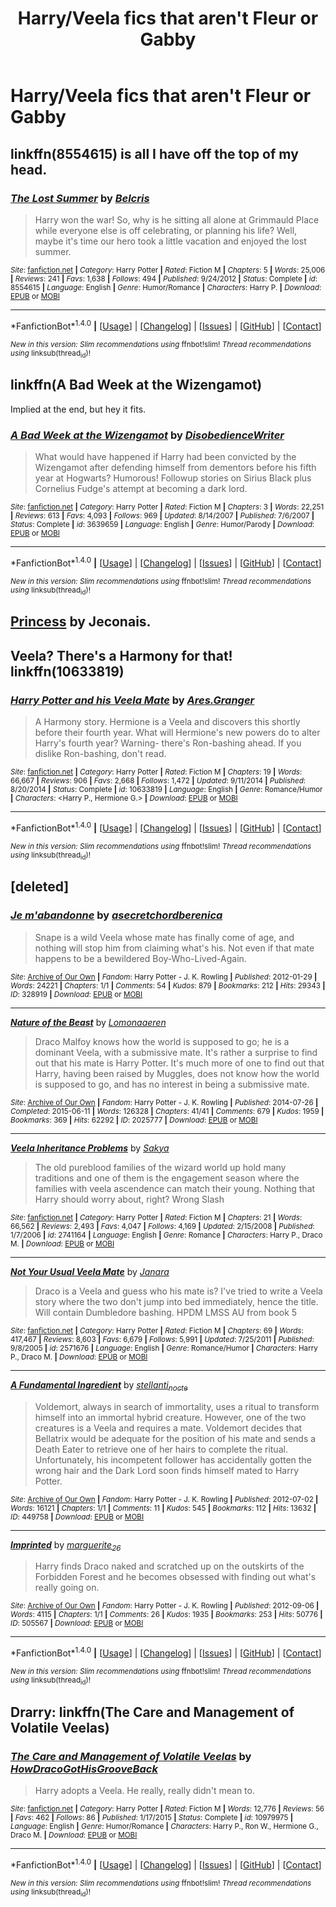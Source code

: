 #+TITLE: Harry/Veela fics that aren't Fleur or Gabby

* Harry/Veela fics that aren't Fleur or Gabby
:PROPERTIES:
:Author: PhillyFan22
:Score: 7
:DateUnix: 1472931942.0
:DateShort: 2016-Sep-04
:END:

** linkffn(8554615) is all I have off the top of my head.
:PROPERTIES:
:Score: 3
:DateUnix: 1472938273.0
:DateShort: 2016-Sep-04
:END:

*** [[http://www.fanfiction.net/s/8554615/1/][*/The Lost Summer/*]] by [[https://www.fanfiction.net/u/1448192/Belcris][/Belcris/]]

#+begin_quote
  Harry won the war! So, why is he sitting all alone at Grimmauld Place while everyone else is off celebrating, or planning his life? Well, maybe it's time our hero took a little vacation and enjoyed the lost summer.
#+end_quote

^{/Site/: [[http://www.fanfiction.net/][fanfiction.net]] *|* /Category/: Harry Potter *|* /Rated/: Fiction M *|* /Chapters/: 5 *|* /Words/: 25,006 *|* /Reviews/: 241 *|* /Favs/: 1,638 *|* /Follows/: 494 *|* /Published/: 9/24/2012 *|* /Status/: Complete *|* /id/: 8554615 *|* /Language/: English *|* /Genre/: Humor/Romance *|* /Characters/: Harry P. *|* /Download/: [[http://www.ff2ebook.com/old/ffn-bot/index.php?id=8554615&source=ff&filetype=epub][EPUB]] or [[http://www.ff2ebook.com/old/ffn-bot/index.php?id=8554615&source=ff&filetype=mobi][MOBI]]}

--------------

*FanfictionBot*^{1.4.0} *|* [[[https://github.com/tusing/reddit-ffn-bot/wiki/Usage][Usage]]] | [[[https://github.com/tusing/reddit-ffn-bot/wiki/Changelog][Changelog]]] | [[[https://github.com/tusing/reddit-ffn-bot/issues/][Issues]]] | [[[https://github.com/tusing/reddit-ffn-bot/][GitHub]]] | [[[https://www.reddit.com/message/compose?to=tusing][Contact]]]

^{/New in this version: Slim recommendations using/ ffnbot!slim! /Thread recommendations using/ linksub(thread_id)!}
:PROPERTIES:
:Author: FanfictionBot
:Score: 1
:DateUnix: 1472938306.0
:DateShort: 2016-Sep-04
:END:


** linkffn(A Bad Week at the Wizengamot)

Implied at the end, but hey it fits.
:PROPERTIES:
:Author: shinreimyu
:Score: 3
:DateUnix: 1472950596.0
:DateShort: 2016-Sep-04
:END:

*** [[http://www.fanfiction.net/s/3639659/1/][*/A Bad Week at the Wizengamot/*]] by [[https://www.fanfiction.net/u/1228238/DisobedienceWriter][/DisobedienceWriter/]]

#+begin_quote
  What would have happened if Harry had been convicted by the Wizengamot after defending himself from dementors before his fifth year at Hogwarts? Humorous! Followup stories on Sirius Black plus Cornelius Fudge's attempt at becoming a dark lord.
#+end_quote

^{/Site/: [[http://www.fanfiction.net/][fanfiction.net]] *|* /Category/: Harry Potter *|* /Rated/: Fiction M *|* /Chapters/: 3 *|* /Words/: 22,251 *|* /Reviews/: 613 *|* /Favs/: 4,093 *|* /Follows/: 969 *|* /Updated/: 8/14/2007 *|* /Published/: 7/6/2007 *|* /Status/: Complete *|* /id/: 3639659 *|* /Language/: English *|* /Genre/: Humor/Parody *|* /Download/: [[http://www.ff2ebook.com/old/ffn-bot/index.php?id=3639659&source=ff&filetype=epub][EPUB]] or [[http://www.ff2ebook.com/old/ffn-bot/index.php?id=3639659&source=ff&filetype=mobi][MOBI]]}

--------------

*FanfictionBot*^{1.4.0} *|* [[[https://github.com/tusing/reddit-ffn-bot/wiki/Usage][Usage]]] | [[[https://github.com/tusing/reddit-ffn-bot/wiki/Changelog][Changelog]]] | [[[https://github.com/tusing/reddit-ffn-bot/issues/][Issues]]] | [[[https://github.com/tusing/reddit-ffn-bot/][GitHub]]] | [[[https://www.reddit.com/message/compose?to=tusing][Contact]]]

^{/New in this version: Slim recommendations using/ ffnbot!slim! /Thread recommendations using/ linksub(thread_id)!}
:PROPERTIES:
:Author: FanfictionBot
:Score: 2
:DateUnix: 1472950636.0
:DateShort: 2016-Sep-04
:END:


** [[http://jeconais.fanficauthors.net/Princess/Princess/][Princess]] by Jeconais.
:PROPERTIES:
:Author: __Pers
:Score: 2
:DateUnix: 1472944997.0
:DateShort: 2016-Sep-04
:END:


** Veela? There's a Harmony for that! linkffn(10633819)
:PROPERTIES:
:Author: grasianids
:Score: 1
:DateUnix: 1473084434.0
:DateShort: 2016-Sep-05
:END:

*** [[http://www.fanfiction.net/s/10633819/1/][*/Harry Potter and his Veela Mate/*]] by [[https://www.fanfiction.net/u/5038467/Ares-Granger][/Ares.Granger/]]

#+begin_quote
  A Harmony story. Hermione is a Veela and discovers this shortly before their fourth year. What will Hermione's new powers do to alter Harry's fourth year? Warning- there's Ron-bashing ahead. If you dislike Ron-bashing, don't read.
#+end_quote

^{/Site/: [[http://www.fanfiction.net/][fanfiction.net]] *|* /Category/: Harry Potter *|* /Rated/: Fiction M *|* /Chapters/: 19 *|* /Words/: 66,667 *|* /Reviews/: 906 *|* /Favs/: 2,668 *|* /Follows/: 1,472 *|* /Updated/: 9/11/2014 *|* /Published/: 8/20/2014 *|* /Status/: Complete *|* /id/: 10633819 *|* /Language/: English *|* /Genre/: Romance/Humor *|* /Characters/: <Harry P., Hermione G.> *|* /Download/: [[http://www.ff2ebook.com/old/ffn-bot/index.php?id=10633819&source=ff&filetype=epub][EPUB]] or [[http://www.ff2ebook.com/old/ffn-bot/index.php?id=10633819&source=ff&filetype=mobi][MOBI]]}

--------------

*FanfictionBot*^{1.4.0} *|* [[[https://github.com/tusing/reddit-ffn-bot/wiki/Usage][Usage]]] | [[[https://github.com/tusing/reddit-ffn-bot/wiki/Changelog][Changelog]]] | [[[https://github.com/tusing/reddit-ffn-bot/issues/][Issues]]] | [[[https://github.com/tusing/reddit-ffn-bot/][GitHub]]] | [[[https://www.reddit.com/message/compose?to=tusing][Contact]]]

^{/New in this version: Slim recommendations using/ ffnbot!slim! /Thread recommendations using/ linksub(thread_id)!}
:PROPERTIES:
:Author: FanfictionBot
:Score: 1
:DateUnix: 1473084448.0
:DateShort: 2016-Sep-05
:END:


** [deleted]
:PROPERTIES:
:Score: 0
:DateUnix: 1472961096.0
:DateShort: 2016-Sep-04
:END:

*** [[http://archiveofourown.org/works/328919][*/Je m'abandonne/*]] by [[/users/asecretchord/pseuds/asecretchord/users/berenica/pseuds/berenica][/asecretchordberenica/]]

#+begin_quote
  Snape is a wild Veela whose mate has finally come of age, and nothing will stop him from claiming what's his. Not even if that mate happens to be a bewildered Boy-Who-Lived-Again.
#+end_quote

^{/Site/: [[http://www.archiveofourown.org/][Archive of Our Own]] *|* /Fandom/: Harry Potter - J. K. Rowling *|* /Published/: 2012-01-29 *|* /Words/: 24221 *|* /Chapters/: 1/1 *|* /Comments/: 54 *|* /Kudos/: 879 *|* /Bookmarks/: 212 *|* /Hits/: 29343 *|* /ID/: 328919 *|* /Download/: [[http://archiveofourown.org/downloads/as/asecretchord/328919/Je%20mabandonne.epub?updated_at=1392956312][EPUB]] or [[http://archiveofourown.org/downloads/as/asecretchord/328919/Je%20mabandonne.mobi?updated_at=1392956312][MOBI]]}

--------------

[[http://archiveofourown.org/works/2025777][*/Nature of the Beast/*]] by [[/users/Lomonaaeren/pseuds/Lomonaaeren][/Lomonaaeren/]]

#+begin_quote
  Draco Malfoy knows how the world is supposed to go; he is a dominant Veela, with a submissive mate. It's rather a surprise to find out that his mate is Harry Potter. It's much more of one to find out that Harry, having been raised by Muggles, does not know how the world is supposed to go, and has no interest in being a submissive mate.
#+end_quote

^{/Site/: [[http://www.archiveofourown.org/][Archive of Our Own]] *|* /Fandom/: Harry Potter - J. K. Rowling *|* /Published/: 2014-07-26 *|* /Completed/: 2015-06-11 *|* /Words/: 126328 *|* /Chapters/: 41/41 *|* /Comments/: 679 *|* /Kudos/: 1959 *|* /Bookmarks/: 369 *|* /Hits/: 62292 *|* /ID/: 2025777 *|* /Download/: [[http://archiveofourown.org/downloads/Lo/Lomonaaeren/2025777/Nature%20of%20the%20Beast.epub?updated_at=1449032306][EPUB]] or [[http://archiveofourown.org/downloads/Lo/Lomonaaeren/2025777/Nature%20of%20the%20Beast.mobi?updated_at=1449032306][MOBI]]}

--------------

[[http://www.fanfiction.net/s/2741164/1/][*/Veela Inheritance Problems/*]] by [[https://www.fanfiction.net/u/859942/Sakya][/Sakya/]]

#+begin_quote
  The old pureblood families of the wizard world up hold many traditions and one of them is the engagement season where the families with veela ascendence can match their young. Nothing that Harry should worry about, right? Wrong Slash
#+end_quote

^{/Site/: [[http://www.fanfiction.net/][fanfiction.net]] *|* /Category/: Harry Potter *|* /Rated/: Fiction M *|* /Chapters/: 21 *|* /Words/: 66,562 *|* /Reviews/: 2,493 *|* /Favs/: 4,047 *|* /Follows/: 4,169 *|* /Updated/: 2/15/2008 *|* /Published/: 1/7/2006 *|* /id/: 2741164 *|* /Language/: English *|* /Genre/: Romance *|* /Characters/: Harry P., Draco M. *|* /Download/: [[http://www.ff2ebook.com/old/ffn-bot/index.php?id=2741164&source=ff&filetype=epub][EPUB]] or [[http://www.ff2ebook.com/old/ffn-bot/index.php?id=2741164&source=ff&filetype=mobi][MOBI]]}

--------------

[[http://www.fanfiction.net/s/2571676/1/][*/Not Your Usual Veela Mate/*]] by [[https://www.fanfiction.net/u/472569/Janara][/Janara/]]

#+begin_quote
  Draco is a Veela and guess who his mate is? I've tried to write a Veela story where the two don't jump into bed immediately, hence the title. Will contain Dumbledore bashing. HPDM LMSS AU from book 5
#+end_quote

^{/Site/: [[http://www.fanfiction.net/][fanfiction.net]] *|* /Category/: Harry Potter *|* /Rated/: Fiction M *|* /Chapters/: 69 *|* /Words/: 417,467 *|* /Reviews/: 8,603 *|* /Favs/: 6,679 *|* /Follows/: 5,991 *|* /Updated/: 7/25/2011 *|* /Published/: 9/8/2005 *|* /id/: 2571676 *|* /Language/: English *|* /Genre/: Romance/Humor *|* /Characters/: Harry P., Draco M. *|* /Download/: [[http://www.ff2ebook.com/old/ffn-bot/index.php?id=2571676&source=ff&filetype=epub][EPUB]] or [[http://www.ff2ebook.com/old/ffn-bot/index.php?id=2571676&source=ff&filetype=mobi][MOBI]]}

--------------

[[http://archiveofourown.org/works/449758][*/A Fundamental Ingredient/*]] by [[/users/stellanti_nocte/pseuds/stellanti_nocte][/stellanti_nocte/]]

#+begin_quote
  Voldemort, always in search of immortality, uses a ritual to transform himself into an immortal hybrid creature. However, one of the two creatures is a Veela and requires a mate. Voldemort decides that Bellatrix would be adequate for the position of his mate and sends a Death Eater to retrieve one of her hairs to complete the ritual. Unfortunately, his incompetent follower has accidentally gotten the wrong hair and the Dark Lord soon finds himself mated to Harry Potter.
#+end_quote

^{/Site/: [[http://www.archiveofourown.org/][Archive of Our Own]] *|* /Fandom/: Harry Potter - J. K. Rowling *|* /Published/: 2012-07-02 *|* /Words/: 16121 *|* /Chapters/: 1/1 *|* /Comments/: 11 *|* /Kudos/: 545 *|* /Bookmarks/: 112 *|* /Hits/: 13632 *|* /ID/: 449758 *|* /Download/: [[http://archiveofourown.org/downloads/st/stellanti_nocte/449758/A%20Fundamental%20Ingredient.epub?updated_at=1387621789][EPUB]] or [[http://archiveofourown.org/downloads/st/stellanti_nocte/449758/A%20Fundamental%20Ingredient.mobi?updated_at=1387621789][MOBI]]}

--------------

[[http://archiveofourown.org/works/505567][*/Imprinted/*]] by [[/users/marguerite_26/pseuds/marguerite_26][/marguerite_26/]]

#+begin_quote
  Harry finds Draco naked and scratched up on the outskirts of the Forbidden Forest and he becomes obsessed with finding out what's really going on.
#+end_quote

^{/Site/: [[http://www.archiveofourown.org/][Archive of Our Own]] *|* /Fandom/: Harry Potter - J. K. Rowling *|* /Published/: 2012-09-06 *|* /Words/: 4115 *|* /Chapters/: 1/1 *|* /Comments/: 26 *|* /Kudos/: 1935 *|* /Bookmarks/: 253 *|* /Hits/: 50776 *|* /ID/: 505567 *|* /Download/: [[http://archiveofourown.org/downloads/ma/marguerite_26/505567/Imprinted.epub?updated_at=1387619078][EPUB]] or [[http://archiveofourown.org/downloads/ma/marguerite_26/505567/Imprinted.mobi?updated_at=1387619078][MOBI]]}

--------------

*FanfictionBot*^{1.4.0} *|* [[[https://github.com/tusing/reddit-ffn-bot/wiki/Usage][Usage]]] | [[[https://github.com/tusing/reddit-ffn-bot/wiki/Changelog][Changelog]]] | [[[https://github.com/tusing/reddit-ffn-bot/issues/][Issues]]] | [[[https://github.com/tusing/reddit-ffn-bot/][GitHub]]] | [[[https://www.reddit.com/message/compose?to=tusing][Contact]]]

^{/New in this version: Slim recommendations using/ ffnbot!slim! /Thread recommendations using/ linksub(thread_id)!}
:PROPERTIES:
:Author: FanfictionBot
:Score: 1
:DateUnix: 1472961148.0
:DateShort: 2016-Sep-04
:END:


** Drarry: linkffn(The Care and Management of Volatile Veelas)
:PROPERTIES:
:Author: whatalameusername
:Score: 1
:DateUnix: 1472963240.0
:DateShort: 2016-Sep-04
:END:

*** [[http://www.fanfiction.net/s/10979975/1/][*/The Care and Management of Volatile Veelas/*]] by [[https://www.fanfiction.net/u/3204422/HowDracoGotHisGrooveBack][/HowDracoGotHisGrooveBack/]]

#+begin_quote
  Harry adopts a Veela. He really, really didn't mean to.
#+end_quote

^{/Site/: [[http://www.fanfiction.net/][fanfiction.net]] *|* /Category/: Harry Potter *|* /Rated/: Fiction M *|* /Words/: 12,776 *|* /Reviews/: 56 *|* /Favs/: 462 *|* /Follows/: 86 *|* /Published/: 1/17/2015 *|* /Status/: Complete *|* /id/: 10979975 *|* /Language/: English *|* /Genre/: Humor/Romance *|* /Characters/: Harry P., Ron W., Hermione G., Draco M. *|* /Download/: [[http://www.ff2ebook.com/old/ffn-bot/index.php?id=10979975&source=ff&filetype=epub][EPUB]] or [[http://www.ff2ebook.com/old/ffn-bot/index.php?id=10979975&source=ff&filetype=mobi][MOBI]]}

--------------

*FanfictionBot*^{1.4.0} *|* [[[https://github.com/tusing/reddit-ffn-bot/wiki/Usage][Usage]]] | [[[https://github.com/tusing/reddit-ffn-bot/wiki/Changelog][Changelog]]] | [[[https://github.com/tusing/reddit-ffn-bot/issues/][Issues]]] | [[[https://github.com/tusing/reddit-ffn-bot/][GitHub]]] | [[[https://www.reddit.com/message/compose?to=tusing][Contact]]]

^{/New in this version: Slim recommendations using/ ffnbot!slim! /Thread recommendations using/ linksub(thread_id)!}
:PROPERTIES:
:Author: FanfictionBot
:Score: 1
:DateUnix: 1472963261.0
:DateShort: 2016-Sep-04
:END:
